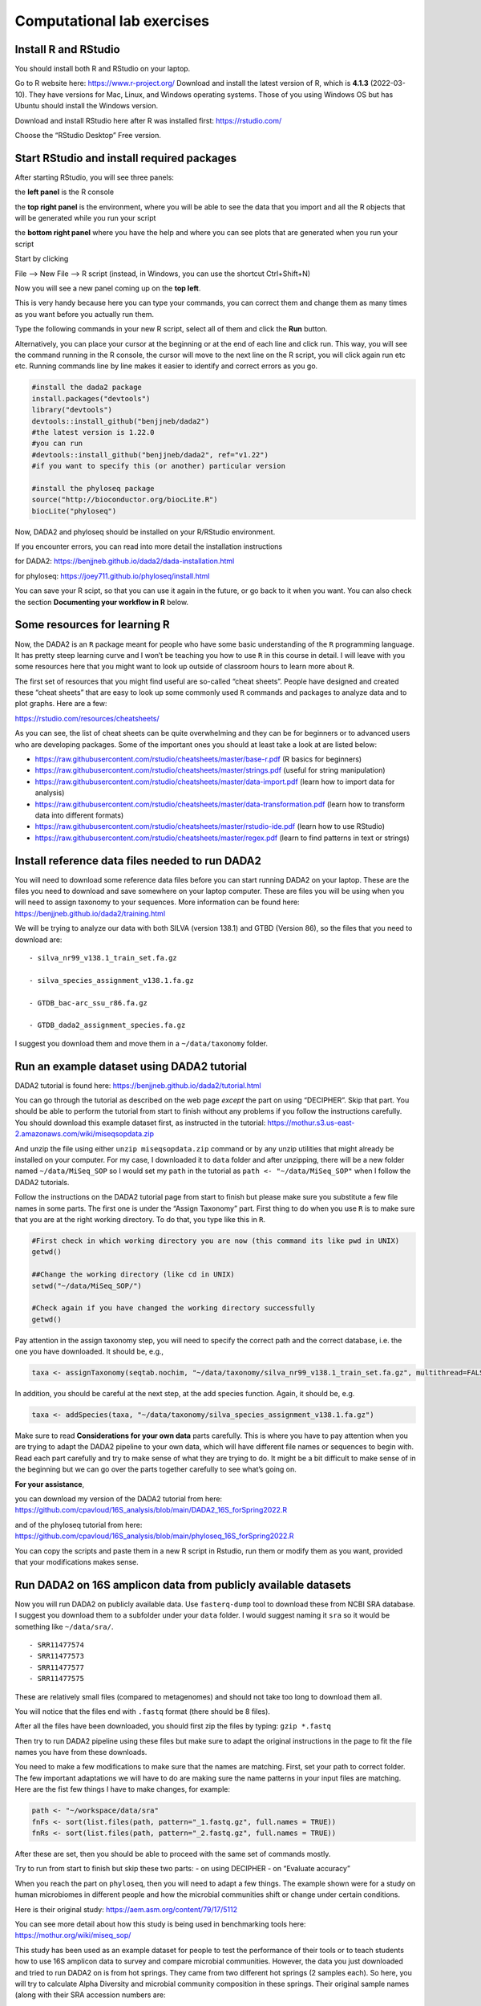 Computational lab exercises
---------------------------

Install R and RStudio
~~~~~~~~~~~~~~~~~~~~~

You should install both R and RStudio on your laptop.

Go to R website here: https://www.r-project.org/ Download and install
the latest version of R, which is **4.1.3** (2022-03-10). They have
versions for Mac, Linux, and Windows operating systems. Those of you
using Windows OS but has Ubuntu should install the Windows version.

Download and install RStudio here after R was installed first:
https://rstudio.com/

Choose the “RStudio Desktop” Free version.

Start RStudio and install required packages
~~~~~~~~~~~~~~~~~~~~~~~~~~~~~~~~~~~~~~~~~~~

After starting RStudio, you will see three panels:

the **left panel** is the R console

the **top right panel** is the environment, where you will be able to
see the data that you import and all the R objects that will be
generated while you run your script

the **bottom right panel** where you have the help and where you can see
plots that are generated when you run your script

Start by clicking

File –> New File –> R script (instead, in Windows, you can use the
shortcut Ctrl+Shift+N)

Now you will see a new panel coming up on the **top left**.

This is very handy because here you can type your commands, you can
correct them and change them as many times as you want before you
actually run them.

Type the following commands in your new R script, select all of them and
click the **Run** button.

Alternatively, you can place your cursor at the beginning or at the end
of each line and click run. This way, you will see the command running
in the R console, the cursor will move to the next line on the R script,
you will click again run etc etc. Running commands line by line makes it
easier to identify and correct errors as you go.

.. code:: r

   #install the dada2 package
   install.packages("devtools")
   library("devtools")
   devtools::install_github("benjjneb/dada2")
   #the latest version is 1.22.0
   #you can run 
   #devtools::install_github("benjjneb/dada2", ref="v1.22")
   #if you want to specify this (or another) particular version

   #install the phyloseq package
   source("http://bioconductor.org/biocLite.R")
   biocLite("phyloseq")

Now, DADA2 and phyloseq should be installed on your R/RStudio
environment.

If you encounter errors, you can read into more detail the installation
instructions

for DADA2: https://benjjneb.github.io/dada2/dada-installation.html

for phyloseq: https://joey711.github.io/phyloseq/install.html

You can save your R scipt, so that you can use it again in the future,
or go back to it when you want. You can also check the section
**Documenting your workflow in R** below.

Some resources for learning R
~~~~~~~~~~~~~~~~~~~~~~~~~~~~~

Now, the DADA2 is an ``R`` package meant for people who have some basic
understanding of the ``R`` programming language. It has pretty steep
learning curve and I won’t be teaching you how to use ``R`` in this
course in detail. I will leave with you some resources here that you
might want to look up outside of classroom hours to learn more about
``R``.

The first set of resources that you might find useful are so-called
“cheat sheets”. People have designed and created these “cheat sheets”
that are easy to look up some commonly used ``R`` commands and packages
to analyze data and to plot graphs. Here are a few:

https://rstudio.com/resources/cheatsheets/

As you can see, the list of cheat sheets can be quite overwhelming and
they can be for beginners or to advanced users who are developing
packages. Some of the important ones you should at least take a look at
are listed below:

-  https://raw.githubusercontent.com/rstudio/cheatsheets/master/base-r.pdf
   (R basics for beginners)
-  https://raw.githubusercontent.com/rstudio/cheatsheets/master/strings.pdf
   (useful for string manipulation)
-  https://raw.githubusercontent.com/rstudio/cheatsheets/master/data-import.pdf
   (learn how to import data for analysis)
-  https://raw.githubusercontent.com/rstudio/cheatsheets/master/data-transformation.pdf
   (learn how to transform data into different formats)
-  https://raw.githubusercontent.com/rstudio/cheatsheets/master/rstudio-ide.pdf
   (learn how to use RStudio)
-  https://raw.githubusercontent.com/rstudio/cheatsheets/master/regex.pdf
   (learn to find patterns in text or strings)

Install reference data files needed to run DADA2
~~~~~~~~~~~~~~~~~~~~~~~~~~~~~~~~~~~~~~~~~~~~~~~~

You will need to download some reference data files before you can start
running DADA2 on your laptop. These are the files you need to download
and save somewhere on your laptop computer. These are files you will be
using when you will need to assign taxonomy to your sequences. More
information can be found here:
https://benjjneb.github.io/dada2/training.html

We will be trying to analyze our data with both SILVA (version 138.1)
and GTBD (Version 86), so the files that you need to download are:

::

   - silva_nr99_v138.1_train_set.fa.gz

   - silva_species_assignment_v138.1.fa.gz

   - GTDB_bac-arc_ssu_r86.fa.gz

   - GTDB_dada2_assignment_species.fa.gz

I suggest you download them and move them in a ``~/data/taxonomy``
folder.

Run an example dataset using DADA2 tutorial
~~~~~~~~~~~~~~~~~~~~~~~~~~~~~~~~~~~~~~~~~~~

DADA2 tutorial is found here:
https://benjjneb.github.io/dada2/tutorial.html

You can go through the tutorial as described on the web page *except*
the part on using “DECIPHER”. Skip that part. You should be able to
perform the tutorial from start to finish without any problems if you
follow the instructions carefully. You should download this example
dataset first, as instructed in the tutorial:
https://mothur.s3.us-east-2.amazonaws.com/wiki/miseqsopdata.zip

And unzip the file using either ``unzip miseqsopdata.zip`` command or by
any unzip utilities that might already be installed on your computer.
For my case, I downloaded it to ``data`` folder and after unzipping,
there will be a new folder named ``~/data/MiSeq_SOP`` so I would set my
``path`` in the tutorial as ``path <- "~/data/MiSeq_SOP"`` when I follow
the DADA2 tutorials.

Follow the instructions on the DADA2 tutorial page from start to finish
but please make sure you substitute a few file names in some parts. The
first one is under the “Assign Taxonomy” part. First thing to do when
you use ``R`` is to make sure that you are at the right working
directory. To do that, you type like this in ``R``.

.. code:: bash

   #First check in which working directory you are now (this command its like pwd in UNIX)
   getwd()

   ##Change the working directory (like cd in UNIX)
   setwd("~/data/MiSeq_SOP/")

   #Check again if you have changed the working directory successfully
   getwd()

Pay attention in the assign taxonomy step, you will need to specify the
correct path and the correct database, i.e. the one you have downloaded.
It should be, e.g.,

.. code:: r

   taxa <- assignTaxonomy(seqtab.nochim, "~/data/taxonomy/silva_nr99_v138.1_train_set.fa.gz", multithread=FALSE)

In addition, you should be careful at the next step, at the add species
function. Again, it should be, e.g. 

.. code:: r

   taxa <- addSpecies(taxa, "~/data/taxonomy/silva_species_assignment_v138.1.fa.gz")

Make sure to read **Considerations for your own data** parts carefully.
This is where you have to pay attention when you are trying to adapt the
DADA2 pipeline to your own data, which will have different file names or
sequences to begin with. Read each part carefully and try to make sense
of what they are trying to do. It might be a bit difficult to make sense
of in the beginning but we can go over the parts together carefully to
see what’s going on.

**For your assistance**,

you can download my version of the DADA2 tutorial from here:
https://github.com/cpavloud/16S_analysis/blob/main/DADA2_16S_forSpring2022.R

and of the phyloseq tutorial from here:
https://github.com/cpavloud/16S_analysis/blob/main/phyloseq_16S_forSpring2022.R

You can copy the scripts and paste them in a new R script in Rstudio,
run them or modify them as you want, provided that your modifications
makes sense.

Run DADA2 on 16S amplicon data from publicly available datasets
~~~~~~~~~~~~~~~~~~~~~~~~~~~~~~~~~~~~~~~~~~~~~~~~~~~~~~~~~~~~~~~

Now you will run DADA2 on publicly available data. Use ``fasterq-dump``
tool to download these from NCBI SRA database. I suggest you download
them to a subfolder under your ``data`` folder. I would suggest naming
it ``sra`` so it would be something like ``~/data/sra/``.

::

   - SRR11477574
   - SRR11477573
   - SRR11477577
   - SRR11477575

These are relatively small files (compared to metagenomes) and should
not take too long to download them all.

You will notice that the files end with ``.fastq`` format (there should
be 8 files).

After all the files have been downloaded, you should first zip the files
by typing: ``gzip *.fastq``

Then try to run DADA2 pipeline using these files but make sure to adapt
the original instructions in the page to fit the file names you have
from these downloads.

You need to make a few modifications to make sure that the names are
matching. First, set your path to correct folder. The few important
adaptations we will have to do are making sure the name patterns in your
input files are matching. Here are the fist few things I have to make
changes, for example:

.. code:: r

   path <- "~/workspace/data/sra"
   fnFs <- sort(list.files(path, pattern="_1.fastq.gz", full.names = TRUE))
   fnRs <- sort(list.files(path, pattern="_2.fastq.gz", full.names = TRUE))

After these are set, then you should be able to proceed with the same
set of commands mostly.

Try to run from start to finish but skip these two parts: - on using
DECIPHER - on “Evaluate accuracy”

When you reach the part on ``phyloseq``, then you will need to adapt a
few things. The example shown were for a study on human microbiomes in
different people and how the microbial communities shift or change under
certain conditions.

Here is their original study: https://aem.asm.org/content/79/17/5112

You can see more detail about how this study is being used in
benchmarking tools here: https://mothur.org/wiki/miseq_sop/

This study has been used as an example dataset for people to test the
performance of their tools or to teach students how to use 16S amplicon
data to survey and compare microbial communities. However, the data you
just downloaded and tried to run DADA2 on is from hot springs. They came
from two different hot springs (2 samples each). So here, you will try
to calculate Alpha Diversity and microbial community composition in
these springs. Their original sample names (along with their SRA
accession numbers are:

-  SRR11477573 (RC3)
-  SRR11477574 (RC1)
-  SRR11477575 (BP3)
-  SRR11477577 (BP1)

So for the part on ``phyloseq``, you will need to make a few changes
before proceeding to adapt your workflow to match the study names and
conditions. Because we do not have similar conditions as the example
study used in the tutorial, we need to change a few things here. I have
modified the workflow and shown you below what you need to do for your
downloaded samples. Go through them and see if they work for you.

.. code:: r

   samples.out <- rownames(seqtab.nochim)

   subject <- sapply(strsplit(samples.out, "D"), `[`, 1)

   pool <- c("RC3", "RC1", "BP3", "BP1")

   samdf <- data.frame(Subject=subject, Pool=pool)

   rownames(samdf) <- samples.out

   ps <- phyloseq(otu_table(seqtab.nochim, taxa_are_rows=FALSE), 
                  sample_data(samdf), 
                  tax_table(taxa))

   dna <- Biostrings::DNAStringSet(taxa_names(ps))

   names(dna) <- taxa_names(ps)

   ps <- merge_phyloseq(ps, dna)

   taxa_names(ps) <- paste0("ASV", seq(ntaxa(ps)))

   ps

   plot_richness(ps, x="Pool", measures=c("Shannon", "Simpson"))

   ps.prop <- transform_sample_counts(ps, function(otu) otu/sum(otu))
                                      
   ord.nmds.bray <- ordinate(ps.prop, method="NMDS", distance="bray")

   plot_ordination(ps.prop, ord.nmds.bray, color="Pool", title="Bray NMDS")

   top20 <- names(sort(taxa_sums(ps), decreasing=TRUE))[1:20]
                                      
   ps.top20 <- transform_sample_counts(ps, function(OTU) OTU/sum(OTU))
                                       
   ps.top20 <- prune_taxa(top20, ps.top20)
                                       
   plot_bar(ps.top20, x="Pool", fill="Family")

   ## Note that this only plots the top 20 most abundant taxa at the Family level.
   ## If you want to plot all the taxa identified at the phylum level, try this below:
                                       
   plot_bar(ps, x="Pool", fill="Phylum")
                                      
   ## What happens now?

We will go over the results in a little bit after everyone is done with
the workflow. At the end of the plots generated at the end, what can you
tell from these 4 samples? Which sample appears to be the most diverse?

One thing you will note is that after the workflow you went through, no
files (except the filtered fastq files) were being produced when you
inspect the work folders using your terminal. Everything is contained
within the ``R`` environment. If you want to save the plots being
produced, then you need to click on “Export” option on the plotting
panel and save it as PDF or image file.

Documenting your workflow in R
~~~~~~~~~~~~~~~~~~~~~~~~~~~~~~

One thing that is common for people to do in R is to save the commands
you typed from start to finish in a script file that ends with an
extension ``.R``. This way, if you ever needed to go back and check what
you did for a study or to produce a figure, you can do that. And
provided you kept all the files in the right place, you can re-run your
analysis from start to finish (even if you have to modify things
slightly).

In RStudio, you can do that by clicking on the “+” sign near top left of
the menu bar, click on “R Script”, then copy and paste all the commands
you have just typed (starting with ``library()``).

Create a new R script and paste all your commands typed in there (for
both the example dataset and the public data you downloaded from SRA).
Save the script as ``DADA2_analysis.R`` in your exercises folder.

Some important terminology for you to learn and remember
~~~~~~~~~~~~~~~~~~~~~~~~~~~~~~~~~~~~~~~~~~~~~~~~~~~~~~~~

Microbial community analysis draws some concepts, practices, and
terminology from the general field of Ecology. A lot of the terms used
in microbial community analyses overlaps with those used in ecology of
macro-organisms. Some of them are listed and explained below:

-  OTU (Operational Taxonomic Unit, group of related individuals); see
   here:

   https://en.wikipedia.org/wiki/Operational_taxonomic_unit

-  Alpha Diversity (A measure of species diversity in a given habitat);
   see here:

   https://en.wikipedia.org/wiki/Alpha_diversity

-  Shannon Index (A Diversity index); see here:

   https://en.wikipedia.org/wiki/Diversity_index

-  ASV (Amplicon Sequence Variant); see here:

   https://en.wikipedia.org/wiki/Amplicon_sequence_variant

-  NMDS (Non-metric Multi-Dimensional Scaling); see here:

   https://en.wikipedia.org/wiki/Multidimensional_scaling

-  Bray-Curtis dissimilarity (see here:

   https://en.wikipedia.org/wiki/Bray%E2%80%93Curtis_dissimilarity)
